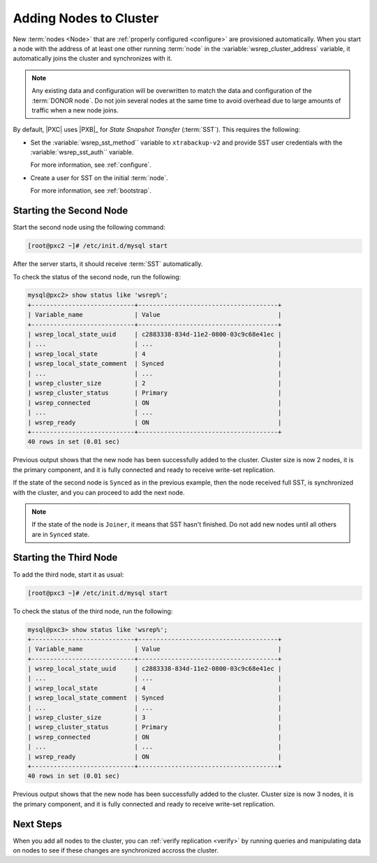 .. _add-node:

=======================
Adding Nodes to Cluster
=======================

New :term:`nodes <Node>` that are :ref:`properly configured <configure>`
are provisioned automatically.
When you start a node with the address of at least one other running :term:`node`
in the :variable:`wsrep_cluster_address` variable,
it automatically joins the cluster and synchronizes with it.

.. note:: Any existing data and configuration will be overwritten
   to match the data and configuration of the :term:`DONOR node`.
   Do not join several nodes at the same time
   to avoid overhead due to large amounts of traffic when a new node joins.

By default, |PXC| uses |PXB|_ for *State Snapshot Transfer* (:term:`SST`).
This requires the following:

* Set the :variable:`wsrep_sst_method`` variable to ``xtrabackup-v2`` and
  provide SST user credentials with the :variable:`wsrep_sst_auth`` variable.

  For more information, see :ref:`configure`.

* Create a user for SST on the initial :term:`node`.

  For more information, see :ref:`bootstrap`.

Starting the Second Node
========================

Start the second node using the following command:

.. code-block:: bash

   [root@pxc2 ~]# /etc/init.d/mysql start

After the server starts, it should receive :term:`SST` automatically.

To check the status of the second node, run the following:

.. code-block:: sql

   mysql@pxc2> show status like 'wsrep%';
   +----------------------------+--------------------------------------+
   | Variable_name              | Value                                |
   +----------------------------+--------------------------------------+
   | wsrep_local_state_uuid     | c2883338-834d-11e2-0800-03c9c68e41ec |
   | ...                        | ...                                  |
   | wsrep_local_state          | 4                                    |
   | wsrep_local_state_comment  | Synced                               |
   | ...                        | ...                                  |
   | wsrep_cluster_size         | 2                                    |
   | wsrep_cluster_status       | Primary                              |
   | wsrep_connected            | ON                                   |
   | ...                        | ...                                  |
   | wsrep_ready                | ON                                   |
   +----------------------------+--------------------------------------+
   40 rows in set (0.01 sec)

Previous output shows that the new node
has been successfully added to the cluster.
Cluster size is now 2 nodes, it is the primary component,
and it is fully connected and ready to receive write-set replication.

If the state of the second node is ``Synced`` as in the previous example,
then the node received full SST, is synchronized with the cluster,
and you can proceed to add the next node.

.. note:: If the state of the node is ``Joiner``,
   it means that SST hasn't finished.
   Do not add new nodes until all others are in ``Synced`` state.

Starting the Third Node
=======================

To add the third node, start it as usual:

.. code-block:: bash

   [root@pxc3 ~]# /etc/init.d/mysql start

To check the status of the third node, run the following:

.. code-block:: sql

   mysql@pxc3> show status like 'wsrep%';
   +----------------------------+--------------------------------------+
   | Variable_name              | Value                                |
   +----------------------------+--------------------------------------+
   | wsrep_local_state_uuid     | c2883338-834d-11e2-0800-03c9c68e41ec |
   | ...                        | ...                                  |
   | wsrep_local_state          | 4                                    |
   | wsrep_local_state_comment  | Synced                               |
   | ...                        | ...                                  |
   | wsrep_cluster_size         | 3                                    |
   | wsrep_cluster_status       | Primary                              |
   | wsrep_connected            | ON                                   |
   | ...                        | ...                                  |
   | wsrep_ready                | ON                                   |
   +----------------------------+--------------------------------------+
   40 rows in set (0.01 sec)

Previous output shows that the new node
has been successfully added to the cluster.
Cluster size is now 3 nodes, it is the primary component,
and it is fully connected and ready to receive write-set replication.

Next Steps
==========

When you add all nodes to the cluster,
you can :ref:`verify replication <verify>`
by running queries and manipulating data on nodes
to see if these changes are synchronized accross the cluster.

